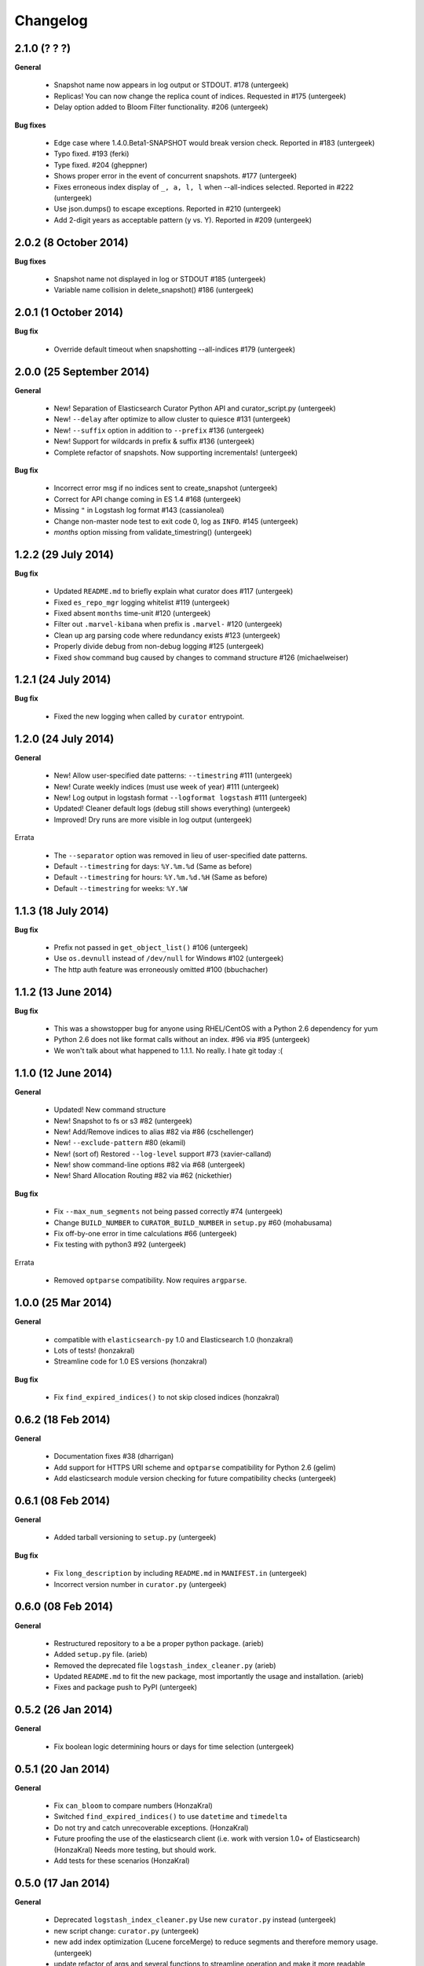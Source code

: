 .. _changelog:

Changelog
=========

2.1.0 (? ? ?)
-------------

**General**

 * Snapshot name now appears in log output or STDOUT. #178 (untergeek)
 * Replicas! You can now change the replica count of indices. Requested in #175 (untergeek)
 * Delay option added to Bloom Filter functionality. #206 (untergeek)

**Bug fixes**

 * Edge case where 1.4.0.Beta1-SNAPSHOT would break version check. Reported in #183 (untergeek)
 * Typo fixed. #193 (ferki)
 * Type fixed. #204 (gheppner)
 * Shows proper error in the event of concurrent snapshots. #177 (untergeek)
 * Fixes erroneous index display of ``_, a, l, l`` when --all-indices selected. Reported in #222 (untergeek)
 * Use json.dumps() to escape exceptions. Reported in #210 (untergeek)
 * Add 2-digit years as acceptable pattern (y vs. Y). Reported in #209 (untergeek)
 

2.0.2 (8 October 2014)
----------------------

**Bug fixes**

 * Snapshot name not displayed in log or STDOUT #185 (untergeek)
 * Variable name collision in delete_snapshot() #186 (untergeek)

2.0.1 (1 October 2014)
----------------------

**Bug fix**

 * Override default timeout when snapshotting --all-indices #179 (untergeek)

2.0.0 (25 September 2014)
-------------------------

**General**

 * New! Separation of Elasticsearch Curator Python API and curator_script.py (untergeek)
 * New! ``--delay`` after optimize to allow cluster to quiesce #131 (untergeek)
 * New! ``--suffix`` option in addition to ``--prefix`` #136 (untergeek)
 * New! Support for wildcards in prefix & suffix #136 (untergeek)
 * Complete refactor of snapshots.  Now supporting incrementals! (untergeek)
 
**Bug fix**

 * Incorrect error msg if no indices sent to create_snapshot (untergeek)
 * Correct for API change coming in ES 1.4 #168 (untergeek)
 * Missing ``"`` in Logstash log format #143 (cassianoleal)
 * Change non-master node test to exit code 0, log as ``INFO``. #145 (untergeek)
 * `months` option missing from validate_timestring() (untergeek)
 
1.2.2 (29 July 2014)
--------------------

**Bug fix**

 * Updated ``README.md`` to briefly explain what curator does #117 (untergeek)
 * Fixed ``es_repo_mgr`` logging whitelist #119 (untergeek)
 * Fixed absent ``months`` time-unit #120 (untergeek)
 * Filter out ``.marvel-kibana`` when prefix is ``.marvel-`` #120 (untergeek)
 * Clean up arg parsing code where redundancy exists #123 (untergeek)
 * Properly divide debug from non-debug logging #125 (untergeek)
 * Fixed ``show`` command bug caused by changes to command structure #126 (michaelweiser)

1.2.1 (24 July 2014)
--------------------

**Bug fix**

 * Fixed the new logging when called by ``curator`` entrypoint.
  
1.2.0 (24 July 2014)
--------------------

**General**

 * New! Allow user-specified date patterns: ``--timestring`` #111 (untergeek)
 * New! Curate weekly indices (must use week of year) #111 (untergeek)
 * New! Log output in logstash format ``--logformat logstash`` #111 (untergeek)
 * Updated! Cleaner default logs (debug still shows everything) (untergeek)
 * Improved! Dry runs are more visible in log output (untergeek)
 
Errata

 * The ``--separator`` option was removed in lieu of user-specified date patterns.
 * Default ``--timestring`` for days: ``%Y.%m.%d`` (Same as before)
 * Default ``--timestring`` for hours: ``%Y.%m.%d.%H`` (Same as before)
 * Default ``--timestring`` for weeks: ``%Y.%W``

1.1.3 (18 July 2014)
--------------------

**Bug fix**

 * Prefix not passed in ``get_object_list()`` #106 (untergeek)
 * Use ``os.devnull`` instead of ``/dev/null`` for Windows #102 (untergeek)
 * The http auth feature was erroneously omitted #100 (bbuchacher)
 
1.1.2 (13 June 2014)
--------------------

**Bug fix**

 * This was a showstopper bug for anyone using RHEL/CentOS with a Python 2.6 dependency for yum
 * Python 2.6 does not like format calls without an index. #96 via #95 (untergeek)
 * We won't talk about what happened to 1.1.1.  No really.  I hate git today :(

1.1.0 (12 June 2014)
--------------------

**General**

 * Updated! New command structure
 * New! Snapshot to fs or s3 #82 (untergeek)
 * New! Add/Remove indices to alias #82 via #86 (cschellenger)
 * New! ``--exclude-pattern`` #80 (ekamil)
 * New! (sort of) Restored ``--log-level`` support #73 (xavier-calland)
 * New! show command-line options #82 via #68 (untergeek)
 * New! Shard Allocation Routing #82 via #62 (nickethier)
 
**Bug fix**

 * Fix ``--max_num_segments`` not being passed correctly #74 (untergeek)
 * Change ``BUILD_NUMBER`` to ``CURATOR_BUILD_NUMBER`` in ``setup.py`` #60 (mohabusama)
 * Fix off-by-one error in time calculations #66 (untergeek)
 * Fix testing with python3 #92 (untergeek)
 
Errata

 * Removed ``optparse`` compatibility.  Now requires ``argparse``.

1.0.0 (25 Mar 2014)
-------------------

**General**

 * compatible with ``elasticsearch-py`` 1.0 and Elasticsearch 1.0 (honzakral)
 * Lots of tests! (honzakral)
 * Streamline code for 1.0 ES versions (honzakral)
 
**Bug fix**

 * Fix ``find_expired_indices()`` to not skip closed indices (honzakral)

0.6.2 (18 Feb 2014)
-------------------

**General**

 * Documentation fixes #38 (dharrigan)
 * Add support for HTTPS URI scheme and ``optparse`` compatibility for Python 2.6 (gelim)
 * Add elasticsearch module version checking for future compatibility checks (untergeek)
 
0.6.1 (08 Feb 2014)
-------------------

**General**

 * Added tarball versioning to ``setup.py`` (untergeek)

**Bug fix**

 * Fix ``long_description`` by including ``README.md`` in ``MANIFEST.in`` (untergeek)
 * Incorrect version number in ``curator.py`` (untergeek)

0.6.0 (08 Feb 2014)
-------------------

**General**

 * Restructured repository to a be a proper python package. (arieb)
 * Added ``setup.py`` file. (arieb)
 * Removed the deprecated file ``logstash_index_cleaner.py`` (arieb)
 * Updated ``README.md`` to fit the new package, most importantly the usage
   and installation. (arieb)
 * Fixes and package push to PyPI (untergeek)

0.5.2 (26 Jan 2014)
-------------------

**General**

 * Fix boolean logic determining hours or days for time selection (untergeek)

0.5.1 (20 Jan 2014)
-------------------

**General**

 * Fix ``can_bloom`` to compare numbers (HonzaKral)
 * Switched ``find_expired_indices()`` to use ``datetime`` and ``timedelta``
 * Do not try and catch unrecoverable exceptions. (HonzaKral)
 * Future proofing the use of the elasticsearch client (i.e. work with version
   1.0+ of Elasticsearch) (HonzaKral)
   Needs more testing, but should work.
 * Add tests for these scenarios (HonzaKral)

0.5.0 (17 Jan 2014)
-------------------

**General**

 * Deprecated ``logstash_index_cleaner.py``
   Use new ``curator.py`` instead (untergeek)
 * new script change: ``curator.py`` (untergeek)
 * new add index optimization (Lucene forceMerge) to reduce segments
   and therefore memory usage. (untergeek)
 * update refactor of args and several functions to streamline operation
   and make it more readable (untergeek)
 * update refactor further to clean up and allow immediate (and future)
   portability (HonzaKral)

0.4.0
-----

**General**

 * First version logged in ``CHANGELOG``
 * new ``--disable-bloom-days`` feature requires 0.90.9+
 
   http://www.elasticsearch.org/guide/en/elasticsearch/reference/current/index-modules-codec.html#bloom-postings
   
   This can save a lot of heap space on cold indexes (i.e. not actively indexing documents)
